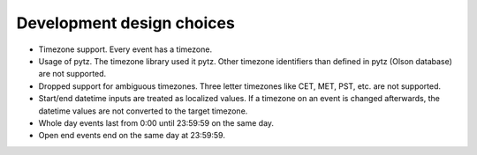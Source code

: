 Development design choices
==========================

- Timezone support. Every event has a timezone.

- Usage of pytz. The timezone library used it pytz. Other timezone identifiers
  than defined in pytz (Olson database) are not supported.

- Dropped support for ambiguous timezones. Three letter timezones like CET,
  MET, PST, etc. are not supported.

- Start/end datetime inputs are treated as localized values. If a timezone on
  an event is changed afterwards, the datetime values are not converted to the
  target timezone.

- Whole day events last from 0:00 until 23:59:59 on the same day.

- Open end events end on the same day at 23:59:59.

